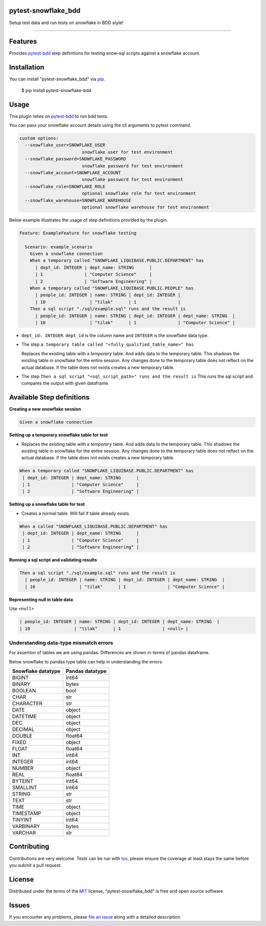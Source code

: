 pytest-snowflake_bdd
--------------------
.. image:: https://img.shields.io/pypi/v/pytest-snowflake_bdd.svg
    :target: https://pypi.org/project/pytest-snowflake_bdd
    :alt: PyPI version

.. image:: https://img.shields.io/pypi/pyversions/pytest-snowflake_bdd.svg
    :target: https://pypi.org/project/pytest-snowflake_bdd
    :alt: Python versions

Setup test data and run tests on snowflake in BDD style!

--------------------

Features
--------

Provides `pytest-bdd`_ step definitions for testing snow-sql scripts against a snowflake account.



Installation
------------

You can install "pytest-snowflake_bdd" via `pip`_.

    $ pip install pytest-snowflake-bdd


Usage
-----

This plugin relies on `pytest-bdd`_ to run bdd tests.

You can pass your snowflake account details using the cli arguments to pytest command.

.. code:: shell

    custom options:
      --snowflake_user=SNOWFLAKE_USER
                            snowflake user for test environment
      --snowflake_password=SNOWFLAKE_PASSWORD
                            snowflake password for test environment
      --snowflake_account=SNOWFLAKE_ACCOUNT
                            snowflake password for test environment
      --snowflake_role=SNOWFLAKE_ROLE
                            optional snowflake role for test environment
      --snowflake_warehouse=SNOWFLAKE_WAREHOUSE
                            optional snowflake warehouse for test environment


Below example illustrates the usage of step definitions provided by the plugin.

.. code:: gherkin

   Feature: ExampleFeature for snowflake testing

     Scenario: example_scenario
       Given a snowflake connection
       When a temporary called "SNOWFLAKE_LIQUIBASE.PUBLIC.DEPARTMENT" has
         | dept_id: INTEGER | dept_name: STRING      |
         | 1                | "Computer Science"     |
         | 2                | "Software Engineering" |
       When a temporary called "SNOWFLAKE_LIQUIBASE.PUBLIC.PEOPLE" has
         | people_id: INTEGER | name: STRING | dept_id: INTEGER |
         | 10                 | "tilak"      | 1                |
       Then a sql script "./sql/example.sql" runs and the result is
         | people_id: INTEGER | name: STRING | dept_id: INTEGER | dept_name: STRING  |
         | 10                 | "tilak"      | 1                | "Computer Science" |


- ``dept_id: INTEGER``. ``dept_id`` is the column name and ``INTEGER`` is the snowflake data type.
- The step ``a temporary table called "<fully_qualified_table_name>" has``

  Replaces the existing table with a `temporary` table. And adds data to the temporary table. This shadows the existing
  table in snowflake for the entire session. Any changes done to the temporary table does not reflect on the actual
  database. If the table does not exists creates a new temporary table.
- The step ``Then a sql script "<sql_script_path>" runs and the result is``
  This runs the sql script and compares the output with given dataframe.


Available Step definitions
---------------------------

**Creating a new snowflake session**


.. code:: gherkin

    Given a snowflake connection

**Setting up a temporary snowflake table for test**

* Replaces the existing table with a `temporary` table. And adds data to the temporary table. This shadows the existing
  table in snowflake for the entire session. Any changes done to the temporary table does not reflect on the actual
  database. If the table does not exists creates a new temporary table.

.. code:: gherkin

    When a temporary called "SNOWFLAKE_LIQUIBASE.PUBLIC.DEPARTMENT" has
     | dept_id: INTEGER | dept_name: STRING      |
     | 1                | "Computer Science"     |
     | 2                | "Software Engineering" |


**Setting up a snowflake table for test**

* Creates a normal table. Will fail if table already exists.

.. code:: gherkin

    When a called "SNOWFLAKE_LIQUIBASE.PUBLIC.DEPARTMENT" has
     | dept_id: INTEGER | dept_name: STRING      |
     | 1                | "Computer Science"     |
     | 2                | "Software Engineering" |

**Running a sql script and validating results**

.. code:: gherkin

    Then a sql script "./sql/example.sql" runs and the result is
      | people_id: INTEGER | name: STRING | dept_id: INTEGER | dept_name: STRING  |
      | 10                 | "tilak"      | 1                | "Computer Science" |

**Representing null in table data**

Use ``<null>``

.. code:: gherkin

      | people_id: INTEGER | name: STRING | dept_id: INTEGER | dept_name: STRING  |
      | 10                 | "tilak"      | 1                | <null> |


Understanding data-type mismatch errors
^^^^^^^^^^^^^^^^^^^^^^^^^^^^^^^^^^^^^^^

For assertion of tables we are using pandas. Differences are shown
in-terms of pandas dataframe.

Below snowflake to pandas type table can help in understanding the
errors:

================== ===============
Snowflake datatype Pandas datatype
================== ===============
BIGINT             int64
BINARY             bytes
BOOLEAN            bool
CHAR               str
CHARACTER          str
DATE               object
DATETIME           object
DEC                object
DECIMAL            object
DOUBLE             float64
FIXED              object
FLOAT              float64
INT                int64
INTEGER            int64
NUMBER             object
REAL               float64
BYTEINT            int64
SMALLINT           int64
STRING             str
TEXT               str
TIME               object
TIMESTAMP          object
TINYINT            int64
VARBINARY          bytes
VARCHAR            str
================== ===============


Contributing
------------
Contributions are very welcome. Tests can be run with `tox`_, please ensure
the coverage at least stays the same before you submit a pull request.

License
-------

Distributed under the terms of the `MIT`_ license, "pytest-snowflake_bdd" is free and open source software


Issues
------

If you encounter any problems, please `file an issue`_ along with a detailed description.

.. _`MIT`: http://opensource.org/licenses/MIT
.. _`BSD-3`: http://opensource.org/licenses/BSD-3-Clause
.. _`GNU GPL v3.0`: http://www.gnu.org/licenses/gpl-3.0.txt
.. _`Apache Software License 2.0`: http://www.apache.org/licenses/LICENSE-2.0
.. _`file an issue`: https://github.com/tilakpatidar/pytest-snowflake_bdd/issues
.. _`pytest`: https://github.com/pytest-dev/pytest
.. _`tox`: https://tox.readthedocs.io/en/latest/
.. _`pip`: https://pypi.org/project/pip/
.. _`pytest-bdd`: https://pypi.org/project/pytest-bdd/
